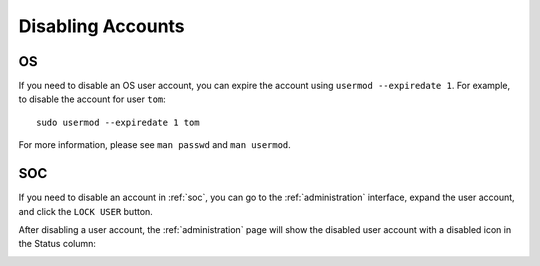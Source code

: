 .. _disabling-accounts:

Disabling Accounts
==================

OS
--

If you need to disable an OS user account, you can expire the account using ``usermod --expiredate 1``.  For example, to disable the account for user ``tom``:

::

    sudo usermod --expiredate 1 tom

For more information, please see ``man passwd`` and ``man usermod``.

SOC
---

If you need to disable an account in :ref:`soc`, you can go to the :ref:`administration` interface, expand the user account, and click the ``LOCK USER`` button.

After disabling a user account, the :ref:`administration` page will show the disabled user account with a disabled icon in the Status column:

.. image:: images/users.png
  :target: _images/users.png

